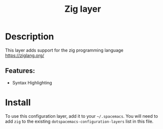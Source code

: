 #+title: Zig layer

#+tags: general|layer|multi-paradigm|programming

* Table of Contents                     :TOC_5_gh:noexport:
- [[#description][Description]]
  - [[#features][Features:]]
- [[#install][Install]]

* Description
This layer adds support for the zig programming language [[https://ziglang.org/]]

** Features:
- Syntax Highlighting

* Install
To use this configuration layer, add it to your =~/.spacemacs=. You will need to
add =zig= to the existing =dotspacemacs-configuration-layers= list in this
file.
